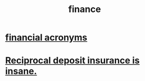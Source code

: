 :PROPERTIES:
:ID:       8fd004bd-338a-40a0-8634-b22dc7ee3765
:END:
#+title: finance
* [[https://github.com/JeffreyBenjaminBrown/public_notes_with_github-navigable_links/blob/master/financial_acronyms.org][financial acronyms]]
* [[https://github.com/JeffreyBenjaminBrown/public_notes_with_github-navigable_links/blob/master/reciprocal_deposit_insurance_is_insane.org][Reciprocal deposit insurance is insane.]]
